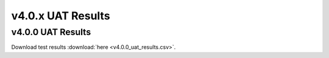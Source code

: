 .. _release_notes_v4.0.x_uat:

==================
v4.0.x UAT Results
==================

v4.0.0 UAT Results
------------------

.. _340_uat_results:

.. csv-table:: UAT Results
   :file: v4.0.0_uat_results.csv

Download test results :download:`here <v4.0.0_uat_results.csv>`.

